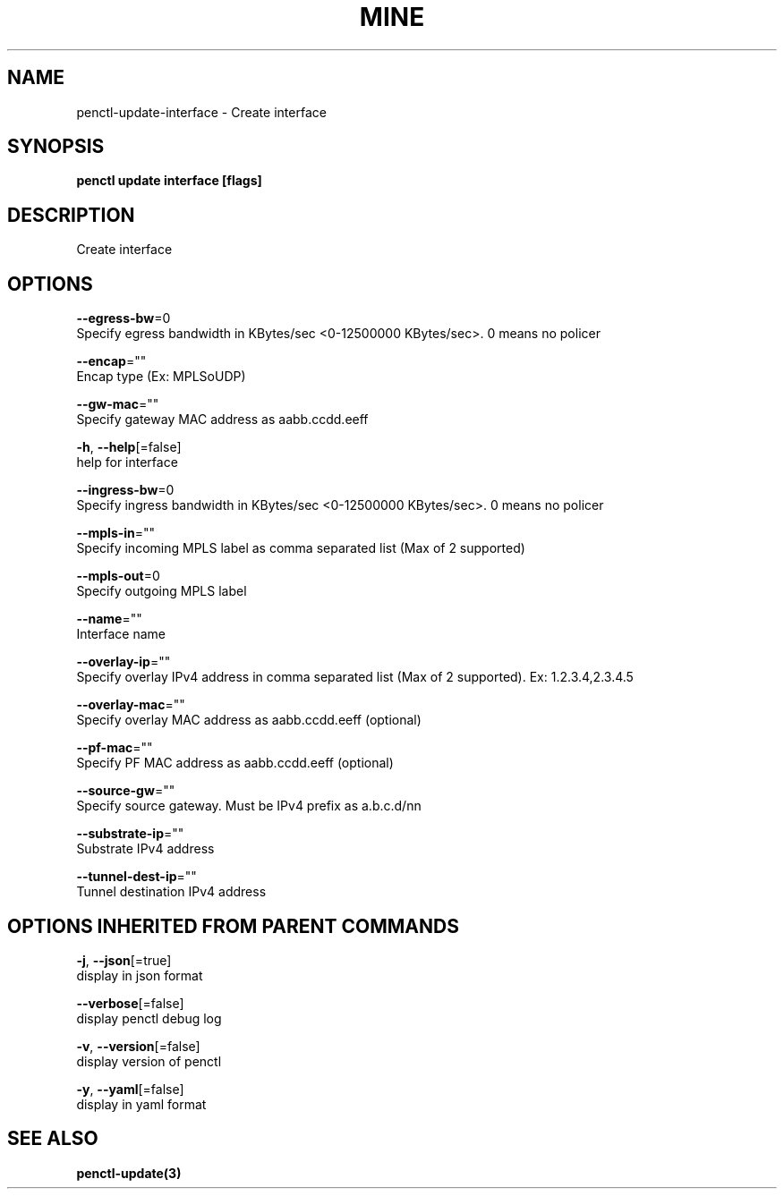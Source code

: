 .TH "MINE" "3" "Feb 2019" "Auto generated by spf13/cobra" "" 
.nh
.ad l


.SH NAME
.PP
penctl\-update\-interface \- Create interface


.SH SYNOPSIS
.PP
\fBpenctl update interface [flags]\fP


.SH DESCRIPTION
.PP
Create interface


.SH OPTIONS
.PP
\fB\-\-egress\-bw\fP=0
    Specify egress bandwidth in KBytes/sec <0-12500000 KBytes/sec>\&. 0 means no policer

.PP
\fB\-\-encap\fP=""
    Encap type (Ex: MPLSoUDP)

.PP
\fB\-\-gw\-mac\fP=""
    Specify gateway MAC address as aabb.ccdd.eeff

.PP
\fB\-h\fP, \fB\-\-help\fP[=false]
    help for interface

.PP
\fB\-\-ingress\-bw\fP=0
    Specify ingress bandwidth in KBytes/sec <0-12500000 KBytes/sec>\&. 0 means no policer

.PP
\fB\-\-mpls\-in\fP=""
    Specify incoming MPLS label as comma separated list (Max of 2 supported)

.PP
\fB\-\-mpls\-out\fP=0
    Specify outgoing MPLS label

.PP
\fB\-\-name\fP=""
    Interface name

.PP
\fB\-\-overlay\-ip\fP=""
    Specify overlay IPv4 address in comma separated list (Max of 2 supported). Ex: 1.2.3.4,2.3.4.5

.PP
\fB\-\-overlay\-mac\fP=""
    Specify overlay MAC address as aabb.ccdd.eeff (optional)

.PP
\fB\-\-pf\-mac\fP=""
    Specify PF MAC address as aabb.ccdd.eeff (optional)

.PP
\fB\-\-source\-gw\fP=""
    Specify source gateway. Must be IPv4 prefix as a.b.c.d/nn

.PP
\fB\-\-substrate\-ip\fP=""
    Substrate IPv4 address

.PP
\fB\-\-tunnel\-dest\-ip\fP=""
    Tunnel destination IPv4 address


.SH OPTIONS INHERITED FROM PARENT COMMANDS
.PP
\fB\-j\fP, \fB\-\-json\fP[=true]
    display in json format

.PP
\fB\-\-verbose\fP[=false]
    display penctl debug log

.PP
\fB\-v\fP, \fB\-\-version\fP[=false]
    display version of penctl

.PP
\fB\-y\fP, \fB\-\-yaml\fP[=false]
    display in yaml format


.SH SEE ALSO
.PP
\fBpenctl\-update(3)\fP
